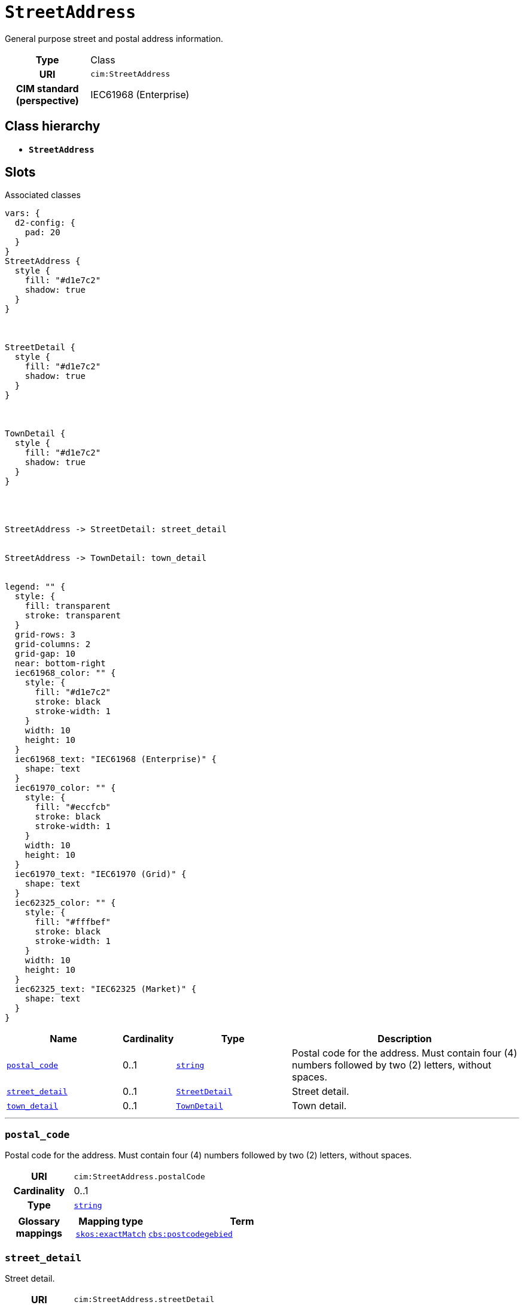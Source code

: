 = `StreetAddress`
:toclevels: 4


+++General purpose street and postal address information.+++


[cols="h,3",width=65%]
|===
| Type
| Class

| URI
| `cim:StreetAddress`


| CIM standard (perspective)
| IEC61968 (Enterprise)



|===

== Class hierarchy
* *`StreetAddress`*


== Slots



.Associated classes
[d2,svg,theme=4]
----
vars: {
  d2-config: {
    pad: 20
  }
}
StreetAddress {
  style {
    fill: "#d1e7c2"
    shadow: true
  }
}



StreetDetail {
  style {
    fill: "#d1e7c2"
    shadow: true
  }
}



TownDetail {
  style {
    fill: "#d1e7c2"
    shadow: true
  }
}




StreetAddress -> StreetDetail: street_detail


StreetAddress -> TownDetail: town_detail


legend: "" {
  style: {
    fill: transparent
    stroke: transparent
  }
  grid-rows: 3
  grid-columns: 2
  grid-gap: 10
  near: bottom-right
  iec61968_color: "" {
    style: {
      fill: "#d1e7c2"
      stroke: black
      stroke-width: 1
    }
    width: 10
    height: 10
  }
  iec61968_text: "IEC61968 (Enterprise)" {
    shape: text
  }
  iec61970_color: "" {
    style: {
      fill: "#eccfcb"
      stroke: black
      stroke-width: 1
    }
    width: 10
    height: 10
  }
  iec61970_text: "IEC61970 (Grid)" {
    shape: text
  }
  iec62325_color: "" {
    style: {
      fill: "#fffbef"
      stroke: black
      stroke-width: 1
    }
    width: 10
    height: 10
  }
  iec62325_text: "IEC62325 (Market)" {
    shape: text
  }
}
----


[cols="3,1,3,6",width=100%]
|===
| Name | Cardinality | Type | Description

| <<postal_code,`postal_code`>>
| 0..1
| https://w3id.org/linkml/String[`string`]
| +++Postal code for the address. Must contain four (4) numbers followed by two (2) letters, without spaces.+++

| <<street_detail,`street_detail`>>
| 0..1
| xref::class/StreetDetail.adoc[`StreetDetail`]
| +++Street detail.+++

| <<town_detail,`town_detail`>>
| 0..1
| xref::class/TownDetail.adoc[`TownDetail`]
| +++Town detail.+++
|===

'''


//[discrete]
[#postal_code]
=== `postal_code`
+++Postal code for the address. Must contain four (4) numbers followed by two (2) letters, without spaces.+++

[cols="h,4",width=65%]
|===
| URI
| `cim:StreetAddress.postalCode`
| Cardinality
| 0..1
| Type
| https://w3id.org/linkml/String[`string`]


| Glossary mappings
a|

[cols="1,5"]
!===
! Mapping type ! Term

! http://www.w3.org/2004/02/skos/core#exactMatch[`skos:exactMatch`]
a! 

https://www.cbs.nl/nl-nl/onze-diensten/methoden/begrippen/postcodegebied[`cbs:postcodegebied`]



!===


|===

//[discrete]
[#street_detail]
=== `street_detail`
+++Street detail.+++

[cols="h,4",width=65%]
|===
| URI
| `cim:StreetAddress.streetDetail`
| Cardinality
| 0..1
| Type
| xref::class/StreetDetail.adoc[`StreetDetail`]


|===

//[discrete]
[#town_detail]
=== `town_detail`
+++Town detail.+++

[cols="h,4",width=65%]
|===
| URI
| `cim:StreetAddress.townDetail`
| Cardinality
| 0..1
| Type
| xref::class/TownDetail.adoc[`TownDetail`]


|===


